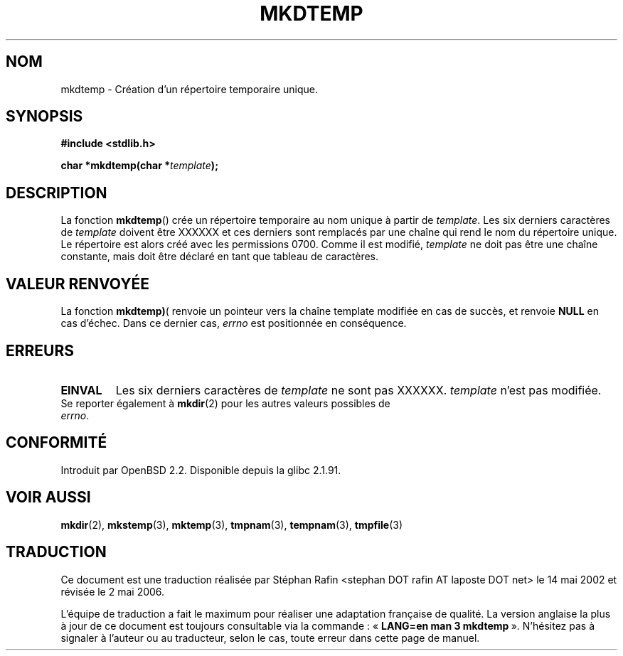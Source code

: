 .\" Copyright 2001 John Levon <moz@compsoc.man.ac.uk>
.\" Based on mkstemp(3), Copyright 1993 David Metcalfe (david@prism.demon.co.uk)
.\" and GNU libc documentation
.\"
.\" Permission is granted to make and distribute verbatim copies of this
.\" manual provided the copyright notice and this permission notice are
.\" preserved on all copies.
.\"
.\" Permission is granted to copy and distribute modified versions of this
.\" manual under the conditions for verbatim copying, provided that the
.\" entire resulting derived work is distributed under the terms of a
.\" permission notice identical to this one
.\"
.\" Since the Linux kernel and libraries are constantly changing, this
.\" manual page may be incorrect or out-of-date.  The author(s) assume no
.\" responsibility for errors or omissions, or for damages resulting from
.\" the use of the information contained herein.  The author(s) may not
.\" have taken the same level of care in the production of this manual,
.\" which is licensed free of charge, as they might when working
.\" professionally.
.\"
.\" Formatted or processed versions of this manual, if unaccompanied by
.\" the source, must acknowledge the copyright and authors of this work.
.\"
.\" Traduction 14/05/2002 par Stéphan Rafin (stephan.rafin@laposte.net)
.\" Màj 21/07/2003 LDP-1.56
.\" Màj 01/05/2006 LDP-1.67.1
.\"
.TH MKDTEMP 3 "7 octobre 2001" LDP "Manuel du programmeur Linux"
.SH NOM
mkdtemp \- Création d'un répertoire temporaire unique.
.SH SYNOPSIS
.nf
.B #include <stdlib.h>
.sp
.BI "char *mkdtemp(char *" template );
.fi
.SH DESCRIPTION
La fonction \fBmkdtemp\fP() crée un répertoire temporaire au nom unique
à partir de \fItemplate\fP. Les six derniers caractères de \fItemplate\fP
doivent être XXXXXX et ces derniers sont remplacés par une chaîne qui rend le
.\" FIXME: were the permissions 0700 in all glibc versions ?
nom du répertoire unique. Le répertoire est alors créé avec les
permissions 0700.
Comme il est modifié,
.I template
ne doit pas être une chaîne constante, mais doit être déclaré en tant que
tableau de caractères.
.SH "VALEUR RENVOYÉE"
La fonction \fBmkdtemp)\fP( renvoie un pointeur vers la chaîne template
modifiée en cas de succès, et renvoie \fBNULL\fP en cas d'échec. Dans ce
dernier cas,
.IR errno
est positionnée en conséquence.
.SH ERREURS
.TP
.B EINVAL
Les six derniers caractères de \fItemplate\fP ne sont pas XXXXXX.
\fItemplate\fP n'est pas modifiée.

.TP
Se reporter également à \fBmkdir\fP(2) pour les autres valeurs possibles de \fIerrno\fP.

.SH "CONFORMITÉ"
Introduit par OpenBSD 2.2.
.\" Also in NetBSD 1.4.
Disponible depuis la glibc 2.1.91.
.SH "VOIR AUSSI"
.BR mkdir (2),
.BR mkstemp (3),
.BR mktemp (3),
.BR tmpnam (3),
.BR tempnam (3),
.BR tmpfile (3)
.SH TRADUCTION
.PP
Ce document est une traduction réalisée par Stéphan Rafin
<stephan DOT rafin AT laposte DOT net> le 14\ mai\ 2002
et révisée le 2\ mai\ 2006.
.PP
L'équipe de traduction a fait le maximum pour réaliser une adaptation
française de qualité. La version anglaise la plus à jour de ce document est
toujours consultable via la commande\ : «\ \fBLANG=en\ man\ 3\ mkdtemp\fR\ ».
N'hésitez pas à signaler à l'auteur ou au traducteur, selon le cas, toute
erreur dans cette page de manuel.

